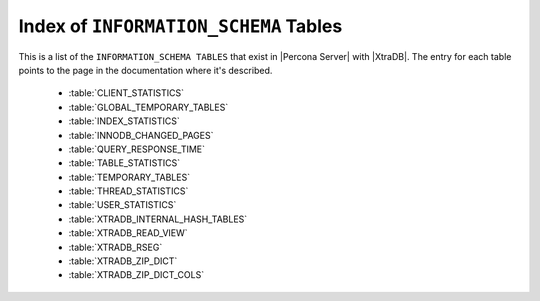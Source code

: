 .. _index_info_schema_tables:

========================================
 Index of ``INFORMATION_SCHEMA`` Tables
========================================

This is a list of the ``INFORMATION_SCHEMA TABLES`` that exist in |Percona Server| with |XtraDB|. The entry for each table points to the page in the documentation where it's described.

  * :table:`CLIENT_STATISTICS`

  * :table:`GLOBAL_TEMPORARY_TABLES`

  * :table:`INDEX_STATISTICS`

  * :table:`INNODB_CHANGED_PAGES`

  * :table:`QUERY_RESPONSE_TIME`

  * :table:`TABLE_STATISTICS`

  * :table:`TEMPORARY_TABLES`

  * :table:`THREAD_STATISTICS`

  * :table:`USER_STATISTICS`

  * :table:`XTRADB_INTERNAL_HASH_TABLES`

  * :table:`XTRADB_READ_VIEW`

  * :table:`XTRADB_RSEG`

  * :table:`XTRADB_ZIP_DICT`

  * :table:`XTRADB_ZIP_DICT_COLS`
